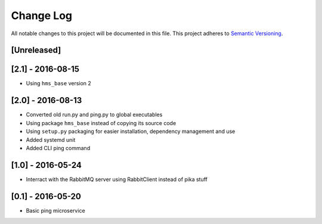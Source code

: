 Change Log
==========

All notable changes to this project will be documented in this file.
This project adheres to `Semantic Versioning <http://semver.org/>`__.

[Unreleased]
------------

[2.1] - 2016-08-15
------------------

- Using ``hms_base`` version 2

[2.0] - 2016-08-13
------------------

- Converted old run.py and ping.py to global executables
- Using package ``hms_base`` instead of copying its source code
- Using ``setup.py`` packaging for easier installation, dependency management
  and use
- Added systemd unit
- Added CLI ping command

[1.0] - 2016-05-24
------------------

- Interract with the RabbitMQ server using RabbitClient instead of pika stuff

[0.1] - 2016-05-20
------------------

- Basic ping microservice
